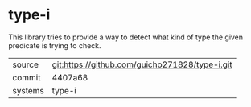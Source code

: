 * type-i

This library tries to provide a way to detect what kind of type the
given predicate is trying to check.

|---------+------------------------------------------------|
| source  | git:https://github.com/guicho271828/type-i.git |
| commit  | 4407a68                                        |
| systems | type-i                                         |
|---------+------------------------------------------------|
